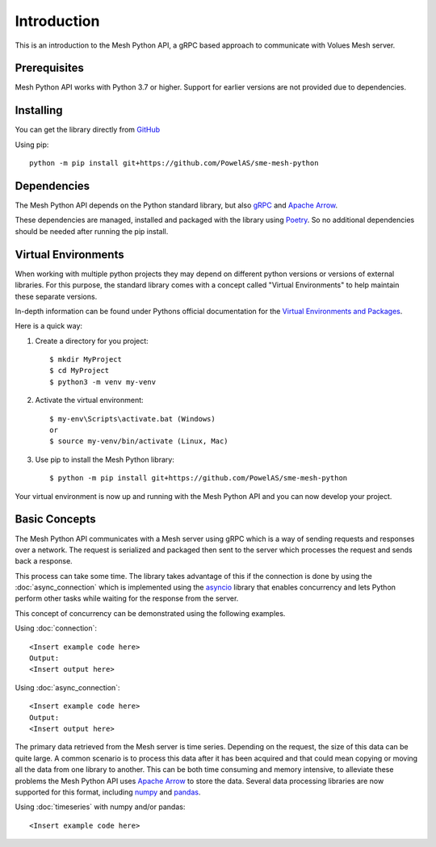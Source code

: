 Introduction
----------------

This is an introduction to the Mesh Python API, a gRPC based approach to communicate with Volues Mesh server.

Prerequisites
**************

Mesh Python API works with Python 3.7 or higher. Support for earlier versions are not provided due to dependencies.

Installing
***********

You can get the library directly from `GitHub <https://github.com/PowelAS/sme-mesh-python>`_

Using pip::

    python -m pip install git+https://github.com/PowelAS/sme-mesh-python


Dependencies
*************

The Mesh Python API depends on the Python standard library, but also `gRPC <https://grpc.io/>`_ and `Apache Arrow <https://arrow.apache.org/>`_.

These dependencies are managed, installed and packaged with the library using `Poetry <https://github.com/python-poetry/poetry>`_. So no additional dependencies should be needed after running the pip install.

Virtual Environments
********************

When working with multiple python projects they may depend on different python versions or versions of external libraries. For this purpose, the standard library comes with a concept called "Virtual Environments" to help maintain these separate versions.

In-depth information can be found under Pythons official documentation for the `Virtual Environments and Packages <https://docs.python.org/3/tutorial/venv.html>`_.

Here is a quick way:

#. Create a directory for you project::

    $ mkdir MyProject
    $ cd MyProject
    $ python3 -m venv my-venv

#. Activate the virtual environment::

    $ my-env\Scripts\activate.bat (Windows)
    or
    $ source my-venv/bin/activate (Linux, Mac)

#. Use pip to install the Mesh Python library::

    $ python -m pip install git+https://github.com/PowelAS/sme-mesh-python

Your virtual environment is now up and running with the Mesh Python API and you can now develop your project.

Basic Concepts
***************

The Mesh Python API communicates with a Mesh server using gRPC which is a way of sending requests and responses over a network. The request is serialized and packaged then sent to the server which processes the request and sends back a response.

This process can take some time. The library takes advantage of this if the connection is done by using the :doc:`async_connection` which is implemented using the `asyncio <https://docs.python.org/3/library/asyncio.html>`_ library that enables concurrency and lets Python perform other tasks while waiting for the response from the server.

This concept of concurrency can be demonstrated using the following examples.

Using :doc:`connection`::

    <Insert example code here>
    Output:
    <Insert output here>


Using :doc:`async_connection`::

    <Insert example code here>
    Output:
    <Insert output here>

The primary data retrieved from the Mesh server is time series. Depending on the request, the size of this data can be quite large. A common scenario is to process this data after it has been acquired and that could mean copying or moving all the data from one library to another. This can be both time consuming and memory intensive, to alleviate these problems the Mesh Python API uses `Apache Arrow <https://arrow.apache.org/>`_ to store the data. Several data processing libraries are now supported for this format, including `numpy <https://arrow.apache.org/docs/python/numpy.html>`_ and `pandas <https://arrow.apache.org/docs/python/pandas.html>`_.

Using :doc:`timeseries` with numpy and/or pandas::

    <Insert example code here>